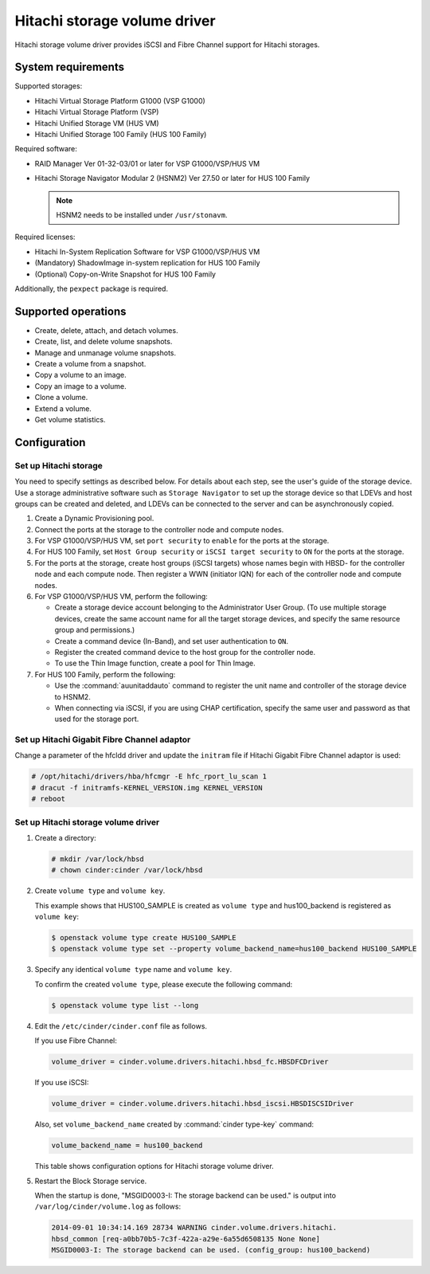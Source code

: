 =============================
Hitachi storage volume driver
=============================

Hitachi storage volume driver provides iSCSI and Fibre Channel
support for Hitachi storages.

System requirements
~~~~~~~~~~~~~~~~~~~

Supported storages:

* Hitachi Virtual Storage Platform G1000 (VSP G1000)
* Hitachi Virtual Storage Platform (VSP)
* Hitachi Unified Storage VM (HUS VM)
* Hitachi Unified Storage 100 Family (HUS 100 Family)

Required software:

* RAID Manager Ver 01-32-03/01 or later for VSP G1000/VSP/HUS VM
* Hitachi Storage Navigator Modular 2 (HSNM2) Ver 27.50 or later
  for HUS 100 Family

  .. note::

     HSNM2 needs to be installed under ``/usr/stonavm``.

Required licenses:

* Hitachi In-System Replication Software for VSP G1000/VSP/HUS VM
* (Mandatory) ShadowImage in-system replication for HUS 100 Family
* (Optional) Copy-on-Write Snapshot for HUS 100 Family

Additionally, the ``pexpect`` package is required.

Supported operations
~~~~~~~~~~~~~~~~~~~~

* Create, delete, attach, and detach volumes.
* Create, list, and delete volume snapshots.
* Manage and unmanage volume snapshots.
* Create a volume from a snapshot.
* Copy a volume to an image.
* Copy an image to a volume.
* Clone a volume.
* Extend a volume.
* Get volume statistics.

Configuration
~~~~~~~~~~~~~

Set up Hitachi storage
----------------------

You need to specify settings as described below. For details about each step,
see the user's guide of the storage device. Use a storage administrative
software such as ``Storage Navigator`` to set up the storage device so that
LDEVs and host groups can be created and deleted, and LDEVs can be connected
to the server and can be asynchronously copied.

#. Create a Dynamic Provisioning pool.

#. Connect the ports at the storage to the controller node and compute nodes.

#. For VSP G1000/VSP/HUS VM, set ``port security`` to ``enable`` for the
   ports at the storage.

#. For HUS 100 Family, set ``Host Group security`` or
   ``iSCSI target security`` to ``ON`` for the ports at the storage.

#. For the ports at the storage, create host groups (iSCSI targets) whose
   names begin with HBSD- for the controller node and each compute node.
   Then register a WWN (initiator IQN) for each of the controller node and
   compute nodes.

#. For VSP G1000/VSP/HUS VM, perform the following:

   * Create a storage device account belonging to the Administrator User
     Group. (To use multiple storage devices, create the same account name
     for all the target storage devices, and specify the same resource
     group and permissions.)
   * Create a command device (In-Band), and set user authentication to ``ON``.
   * Register the created command device to the host group for the controller
     node.
   * To use the Thin Image function, create a pool for Thin Image.

#. For HUS 100 Family, perform the following:

   * Use the :command:`auunitaddauto` command to register the
     unit name and controller of the storage device to HSNM2.
   * When connecting via iSCSI, if you are using CHAP certification, specify
     the same user and password as that used for the storage port.

Set up Hitachi Gigabit Fibre Channel adaptor
--------------------------------------------

Change a parameter of the hfcldd driver and update the ``initram`` file
if Hitachi Gigabit Fibre Channel adaptor is used:

.. code-block:: console

   # /opt/hitachi/drivers/hba/hfcmgr -E hfc_rport_lu_scan 1
   # dracut -f initramfs-KERNEL_VERSION.img KERNEL_VERSION
   # reboot

Set up Hitachi storage volume driver
------------------------------------

#. Create a directory:

   .. code-block:: console

      # mkdir /var/lock/hbsd
      # chown cinder:cinder /var/lock/hbsd

#. Create ``volume type`` and ``volume key``.

   This example shows that HUS100_SAMPLE is created as ``volume type``
   and hus100_backend is registered as ``volume key``:

   .. code-block:: console

      $ openstack volume type create HUS100_SAMPLE
      $ openstack volume type set --property volume_backend_name=hus100_backend HUS100_SAMPLE

#. Specify any identical ``volume type`` name and ``volume key``.

   To confirm the created ``volume type``, please execute the following
   command:

   .. code-block:: console

      $ openstack volume type list --long

#. Edit the ``/etc/cinder/cinder.conf`` file as follows.

   If you use Fibre Channel:

   .. code-block:: ini

      volume_driver = cinder.volume.drivers.hitachi.hbsd_fc.HBSDFCDriver

   If you use iSCSI:

   .. code-block:: ini

      volume_driver = cinder.volume.drivers.hitachi.hbsd_iscsi.HBSDISCSIDriver

   Also, set ``volume_backend_name`` created by :command:`cinder type-key`
   command:

   .. code-block:: ini

      volume_backend_name = hus100_backend

   This table shows configuration options for Hitachi storage volume driver.

   .. include:: ../../tables/cinder-hitachi-hbsd.rst

#. Restart the Block Storage service.

   When the startup is done, "MSGID0003-I: The storage backend can be used."
   is output into ``/var/log/cinder/volume.log`` as follows:

   .. code-block:: console

      2014-09-01 10:34:14.169 28734 WARNING cinder.volume.drivers.hitachi.
      hbsd_common [req-a0bb70b5-7c3f-422a-a29e-6a55d6508135 None None]
      MSGID0003-I: The storage backend can be used. (config_group: hus100_backend)
